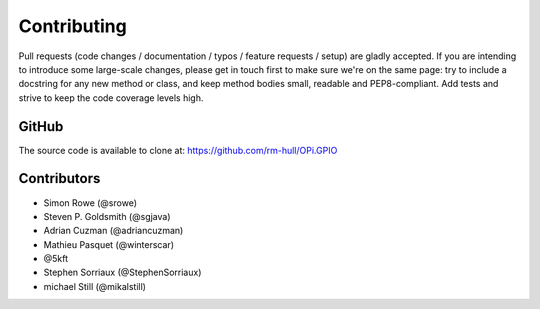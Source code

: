Contributing
------------

Pull requests (code changes / documentation / typos / feature requests / setup)
are gladly accepted. If you are intending to introduce some large-scale
changes, please get in touch first to make sure we're on the same page: try to
include a docstring for any new method or class, and keep method bodies small,
readable and PEP8-compliant. Add tests and strive to keep the code coverage
levels high.

GitHub
^^^^^^
The source code is available to clone at: https://github.com/rm-hull/OPi.GPIO

Contributors
^^^^^^^^^^^^
* Simon Rowe (@srowe)
* Steven P. Goldsmith (@sgjava)
* Adrian Cuzman (@adriancuzman)
* Mathieu Pasquet (@winterscar)
* @5kft
* Stephen Sorriaux (@StephenSorriaux)
* michael Still (@mikalstill)
